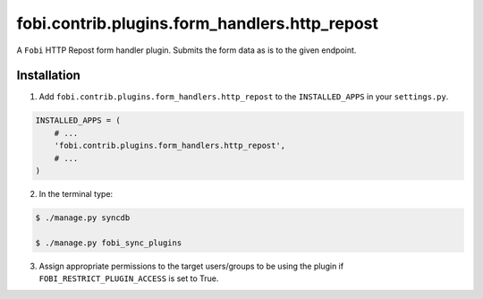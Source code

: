 ===============================================
fobi.contrib.plugins.form_handlers.http_repost
===============================================
A ``Fobi`` HTTP Repost form handler plugin. Submits the form
data as is to the given endpoint.

Installation
===============================================
1. Add ``fobi.contrib.plugins.form_handlers.http_repost`` to the
   ``INSTALLED_APPS`` in your ``settings.py``.

.. code-block:: python

    INSTALLED_APPS = (
        # ...
        'fobi.contrib.plugins.form_handlers.http_repost',
        # ...
    )

2. In the terminal type:

.. code-block:: none

    $ ./manage.py syncdb

    $ ./manage.py fobi_sync_plugins

3. Assign appropriate permissions to the target users/groups to be using
   the plugin if ``FOBI_RESTRICT_PLUGIN_ACCESS`` is set to True.
